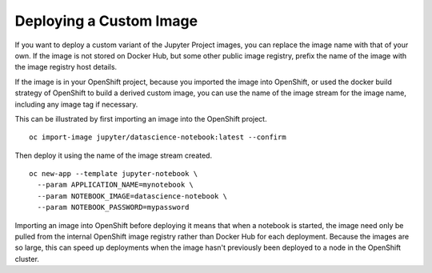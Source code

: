 Deploying a Custom Image
------------------------

If you want to deploy a custom variant of the Jupyter Project images, you
can replace the image name with that of your own. If the image is not
stored on Docker Hub, but some other public image registry, prefix the name
of the image with the image registry host details.

If the image is in your OpenShift project, because you imported the image
into OpenShift, or used the docker build strategy of OpenShift to build a
derived custom image, you can use the name of the image stream for the
image name, including any image tag if necessary.

This can be illustrated by first importing an image into the OpenShift
project.

::

    oc import-image jupyter/datascience-notebook:latest --confirm

Then deploy it using the name of the image stream created.

::

    oc new-app --template jupyter-notebook \
      --param APPLICATION_NAME=mynotebook \
      --param NOTEBOOK_IMAGE=datascience-notebook \
      --param NOTEBOOK_PASSWORD=mypassword

Importing an image into OpenShift before deploying it means that when a
notebook is started, the image need only be pulled from the internal
OpenShift image registry rather than Docker Hub for each deployment.
Because the images are so large, this can speed up deployments when the
image hasn't previously been deployed to a node in the OpenShift cluster.
